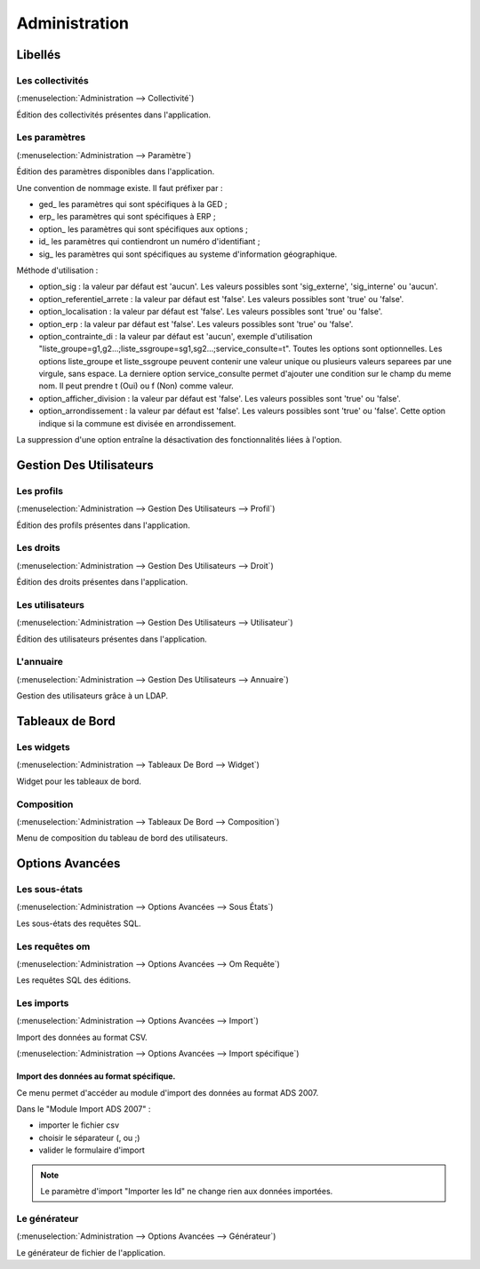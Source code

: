 .. _administration:

##############
Administration
##############

Libellés
########

.. _administration_collectivite:

=================
Les collectivités
=================

(:menuselection:`Administration --> Collectivité`)

Édition des collectivités présentes dans l'application.

.. _parametrage_parametre:

==============
Les paramètres
==============

(:menuselection:`Administration --> Paramètre`)

Édition des paramètres disponibles dans l'application.

Une convention de nommage existe. Il faut préfixer par :

* ged\_ les paramètres qui sont spécifiques à la GED ;

* erp\_ les paramètres qui sont spécifiques à ERP ;

* option\_ les paramètres qui sont spécifiques aux options ;

* id\_ les paramètres qui contiendront un numéro d'identifiant ;

* sig\_ les paramètres qui sont spécifiques au systeme d'information géographique.


Méthode d'utilisation :

* option_sig : la valeur par défaut est 'aucun'. Les valeurs possibles sont
  'sig_externe', 'sig_interne' ou 'aucun'.
* option_referentiel_arrete : la valeur par défaut est 'false'. Les valeurs 
  possibles sont 'true' ou 'false'.
* option_localisation : la valeur par défaut est 'false'. Les valeurs possibles 
  sont 'true' ou 'false'.
* option_erp : la valeur par défaut est 'false'. Les valeurs possibles sont 
  'true' ou 'false'.
* option_contrainte_di : la valeur par défaut est 'aucun', exemple 
  d'utilisation "liste_groupe=g1,g2...;liste_ssgroupe=sg1,sg2...;service_consulte=t".
  Toutes les options sont optionnelles.
  Les options liste_groupe et liste_ssgroupe peuvent contenir une valeur unique 
  ou plusieurs valeurs separees par une virgule, sans espace.
  La derniere option service_consulte permet d'ajouter une condition sur le champ
  du meme nom. Il peut prendre t (Oui) ou f (Non) comme valeur.
* option_afficher_division : la valeur par défaut est 'false'. Les valeurs 
  possibles sont 'true' ou 'false'.
* option_arrondissement : la valeur par défaut est 'false'. Les valeurs 
  possibles sont 'true' ou 'false'.
  Cette option indique si la commune est divisée en arrondissement.

La suppression d'une option entraîne la désactivation des fonctionnalités liées 
à l'option.

Gestion Des Utilisateurs
########################


.. _administration_profil:

===========
Les profils
===========

(:menuselection:`Administration --> Gestion Des Utilisateurs --> Profil`)

Édition des profils présentes dans l'application.

.. _administration_droit:

==========
Les droits
==========

(:menuselection:`Administration --> Gestion Des Utilisateurs --> Droit`)

Édition des droits présentes dans l'application.

.. _administration_utilisateur:

================
Les utilisateurs
================

(:menuselection:`Administration --> Gestion Des Utilisateurs --> Utilisateur`)

Édition des utilisateurs présentes dans l'application.

.. _administration_annuaire:

==========
L'annuaire
==========

(:menuselection:`Administration --> Gestion Des Utilisateurs --> Annuaire`)

Gestion des utilisateurs grâce à un LDAP.

Tableaux de Bord
################


.. _administration_widget:

===========
Les widgets
===========

(:menuselection:`Administration --> Tableaux De Bord --> Widget`)

Widget pour les tableaux de bord.

.. _administration_composition:

===========
Composition
===========

(:menuselection:`Administration --> Tableaux De Bord --> Composition`)

Menu de composition du tableau de bord des utilisateurs.

Options Avancées
################


.. _administration_sousetat:

==============
Les sous-états
==============

(:menuselection:`Administration --> Options Avancées --> Sous États`)

Les sous-états des requêtes SQL.

.. _administration_omrequete:

===============
Les requêtes om
===============

(:menuselection:`Administration --> Options Avancées --> Om Requête`)

Les requêtes SQL des éditions.

.. _administration_import:

===========
Les imports
===========

(:menuselection:`Administration --> Options Avancées --> Import`)

Import des données au format CSV.

(:menuselection:`Administration --> Options Avancées --> Import spécifique`)

Import des données au format spécifique.
========================================

Ce menu permet d'accéder au module d'import des données au format ADS 2007.

Dans le "Module Import ADS 2007" :

- importer le fichier csv
- choisir le séparateur (, ou ;)
- valider le formulaire d'import

.. NOTE:: Le paramètre d'import "Importer les Id" ne change rien aux données importées.
  





.. _administration_generateur:

=============
Le générateur
=============

(:menuselection:`Administration --> Options Avancées --> Générateur`)

Le générateur de fichier de l'application.
